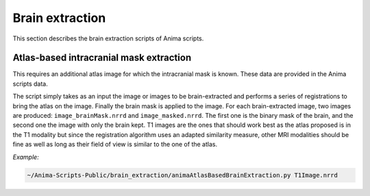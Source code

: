 Brain extraction
================

This section describes the brain extraction scripts of Anima scripts. 

Atlas-based intracranial mask extraction
----------------------------------------

This requires an additional atlas image for which the intracranial mask is known. These data are provided in the Anima scripts data.

The script simply takes as an input the image or images to be brain-extracted and performs a series of registrations to bring the atlas on the image. Finally the brain mask is applied to the image. For each brain-extracted image, two images are produced: ``image_brainMask.nrrd`` and ``image_masked.nrrd``. The first one is the binary mask of the brain, and the second one the image with only the brain kept. T1 images are the ones that should work best as the atlas proposed is in the T1 modality but since the registration algorithm uses an adapted similarity measure, other MRI modalities should be fine as well as long as their field of view is similar to the one of the atlas.

*Example:*

.. code-block:: sh
	
	~/Anima-Scripts-Public/brain_extraction/animaAtlasBasedBrainExtraction.py T1Image.nrrd
